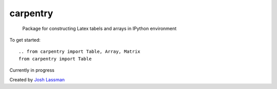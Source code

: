 carpentry
=========
 Package for constructing Latex tabels and arrays in IPython environment

To get started::

	.. from carpentry import Table, Array, Matrix
	from carpentry import Table

Currently in progress

Created by `Josh Lassman <http://fishpoopsoup.com>`_
